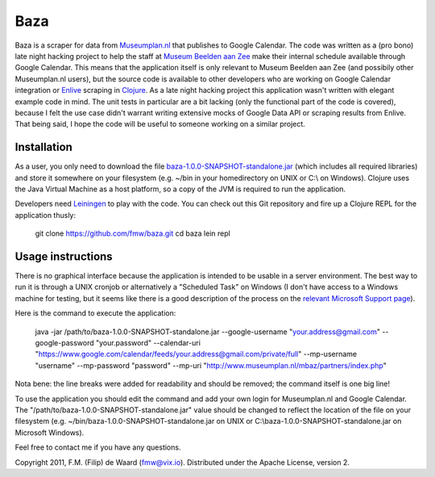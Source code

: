====
Baza
====

Baza is a scraper for data from `Museumplan.nl`_ that publishes to Google
Calendar. The code was written as a (pro bono) late night hacking project to
help the staff at `Museum Beelden aan Zee`_ make their internal schedule
available through Google Calendar. This means that the application itself is
only relevant to Museum Beelden aan Zee (and possibily other Museumplan.nl
users), but the source code is available to other developers who are working
on Google Calendar integration or `Enlive`_ scraping in `Clojure`_. As a late
night hacking project this application wasn't written with elegant example
code in mind. The unit tests in particular are a bit lacking (only the
functional part of the code is covered), because I felt the use case didn't
warrant writing extensive mocks of Google Data API or scraping results from
Enlive. That being said, I hope the code will be useful to someone working on
a similar project.

Installation
============

As a user, you only need to download the file
`baza-1.0.0-SNAPSHOT-standalone.jar`_ (which includes all required libraries)
and store it somewhere on your filesystem (e.g. ~/bin in your homedirectory on
UNIX or C:\\ on Windows). Clojure uses the Java Virtual Machine as a host
platform, so a copy of the JVM is required to run the application.

Developers need `Leiningen`_ to play with the code. You can check out this Git
repository and fire up a Clojure REPL for the application thusly:
    
    git clone https://github.com/fmw/baza.git
    cd baza
    lein repl

Usage instructions
==================

There is no graphical interface because the application is intended to be
usable in a server environment. The best way to run it is through a UNIX
cronjob or alternatively a "Scheduled Task" on Windows (I don't have access to
a Windows machine for testing, but it seems like there is a good description
of the process on the `relevant Microsoft Support page`_).

Here is the command to execute the application:

    java -jar /path/to/baza-1.0.0-SNAPSHOT-standalone.jar
    --google-username "your.address@gmail.com"
    --google-password "your.password"
    --calendar-uri "https://www.google.com/calendar/feeds/your.address@gmail.com/private/full"
    --mp-username "username"
    --mp-password "password"
    --mp-uri "http://www.museumplan.nl/mbaz/partners/index.php"

Nota bene: the line breaks were added for readability and should be removed;
the command itself is one big line!

To use the application you should edit the command and add your own login for
Museumplan.nl and Google Calendar. The
"/path/to/baza-1.0.0-SNAPSHOT-standalone.jar" value should be changed to
reflect the location of the file on your filesystem (e.g.
~/bin/baza-1.0.0-SNAPSHOT-standalone.jar on UNIX or
C:\\baza-1.0.0-SNAPSHOT-standalone.jar on Microsoft Windows).


Feel free to contact me if you have any questions.

Copyright 2011, F.M. (Filip) de Waard (fmw@vix.io).
Distributed under the Apache License, version 2.

.. _`Museumplan.nl`: http://www.museumplan.nl/
.. _`Museum Beelden aan Zee`: http://www.beeldenaanzee.nl/
.. _`Clojure`: http://clojure.org/
.. _`Enlive`: https://github.com/cgrand/enlive
.. _`baza-1.0.0-SNAPSHOT-standalone.jar`: https://github.com/fmw/baza/blob/master/baza-1.0.0-SNAPSHOT-standalone.jar
.. _`Leiningen`: https://github.com/technomancy/leiningen
.. _`relevant Microsoft Support page`: http://support.microsoft.com/kb/313565
